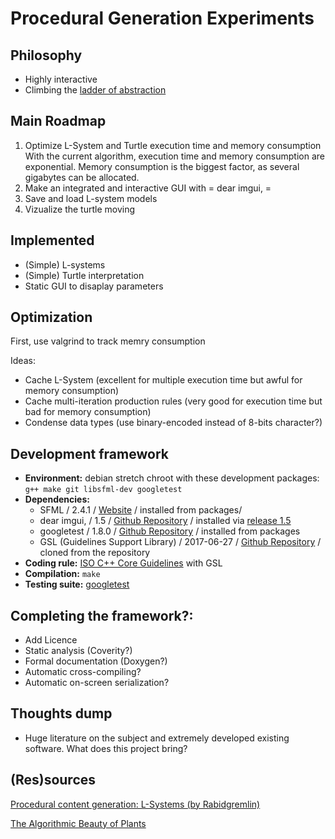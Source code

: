 * Procedural Generation Experiments
** Philosophy
  - Highly interactive
  - Climbing the [[http://worrydream.com/LadderOfAbstraction/][ladder of abstraction]]

** Main Roadmap
   1. Optimize L-System and Turtle execution time and memory consumption
      With the current algorithm, execution time and memory consumption are exponential. Memory consumption is the biggest factor, as several gigabytes can be allocated.
   1. Make an integrated and interactive GUI with = dear imgui, =
   1. Save and load L-system models
   1. Vizualize the turtle moving

** Implemented
   - (Simple) L-systems
   - (Simple) Turtle interpretation
   - Static GUI to disaplay parameters

** Optimization
   First, use valgrind to track memry consumption

   Ideas:
   - Cache L-System (excellent for multiple execution time but awful for memory consumption)
   - Cache multi-iteration production rules (very good for execution time but bad for memory consumption)
   - Condense data types (use binary-encoded instead of 8-bits character?) 

** Development framework
   - *Environment:* debian stretch chroot with these development packages: =g++ make git libsfml-dev googletest=
   - *Dependencies:*
     - SFML / 2.4.1 / [[https://www.sfml-dev.org/][Website]] / installed from packages/
     - dear imgui, / 1.5 / [[https://github.com/ocornut/imgui][Github Repository]] / installed via [[https://github.com/ocornut/imgui/releases/tag/v1.50][release 1.5]]
     - googletest / 1.8.0 / [[https://github.com/google/googletest][Github Repository]] / installed from packages
     - GSL (Guidelines Support Library) / 2017-06-27 / [[https://github.com/Microsoft/GSL][Github Repository]] / cloned from the repository
   - *Coding rule:* [[https://github.com/isocpp/CppCoreGuidelines][ISO C++ Core Guidelines]] with GSL
   - *Compilation:* =make=
   - *Testing suite:* [[https://github.com/google/googletest/][googletest]]

** Completing the framework?:
   - Add Licence
   - Static analysis (Coverity?)
   - Formal documentation (Doxygen?)
   - Automatic cross-compiling?
   - Automatic on-screen serialization?

** Thoughts dump
  - Huge literature on the subject and extremely developed existing software. What does this project bring?

** (Res)sources
[[http://blog.rabidgremlin.com/2014/12/09/procedural-content-generation-l-systems/][Procedural content generation: L-Systems (by Rabidgremlin)]]

[[http://algorithmicbotany.org/papers/#abop][The Algorithmic Beauty of Plants]]

